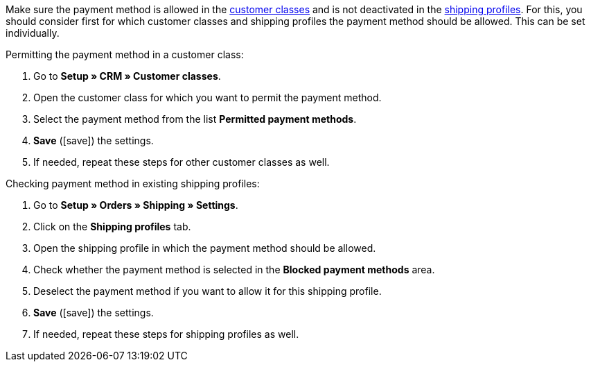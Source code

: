 Make sure the payment method is allowed in the <<crm/managing-contacts#15, customer classes>> and is not deactivated in the <<fulfilment/preparing-the-shipment#1800, shipping profiles>>. For this, you should consider first for which customer classes and shipping profiles the payment method should be allowed. This can be set individually.

[.instruction]
Permitting the payment method in a customer class:

. Go to *Setup » CRM » Customer classes*.
. Open the customer class for which you want to permit the payment method.
. Select the payment method from the list *Permitted payment methods*.
. *Save* (icon:save[role=green]) the settings.
. If needed, repeat these steps for other customer classes as well.

[.instruction]
Checking payment method in existing shipping profiles:

. Go to *Setup » Orders » Shipping » Settings*.
. Click on the *Shipping profiles* tab.
. Open the shipping profile in which the payment method should be allowed.
. Check whether the payment method is selected in the *Blocked payment methods* area.
. Deselect the payment method if you want to allow it for this shipping profile.
. *Save* (icon:save[role="green"]) the settings.
. If needed, repeat these steps for shipping profiles as well.
